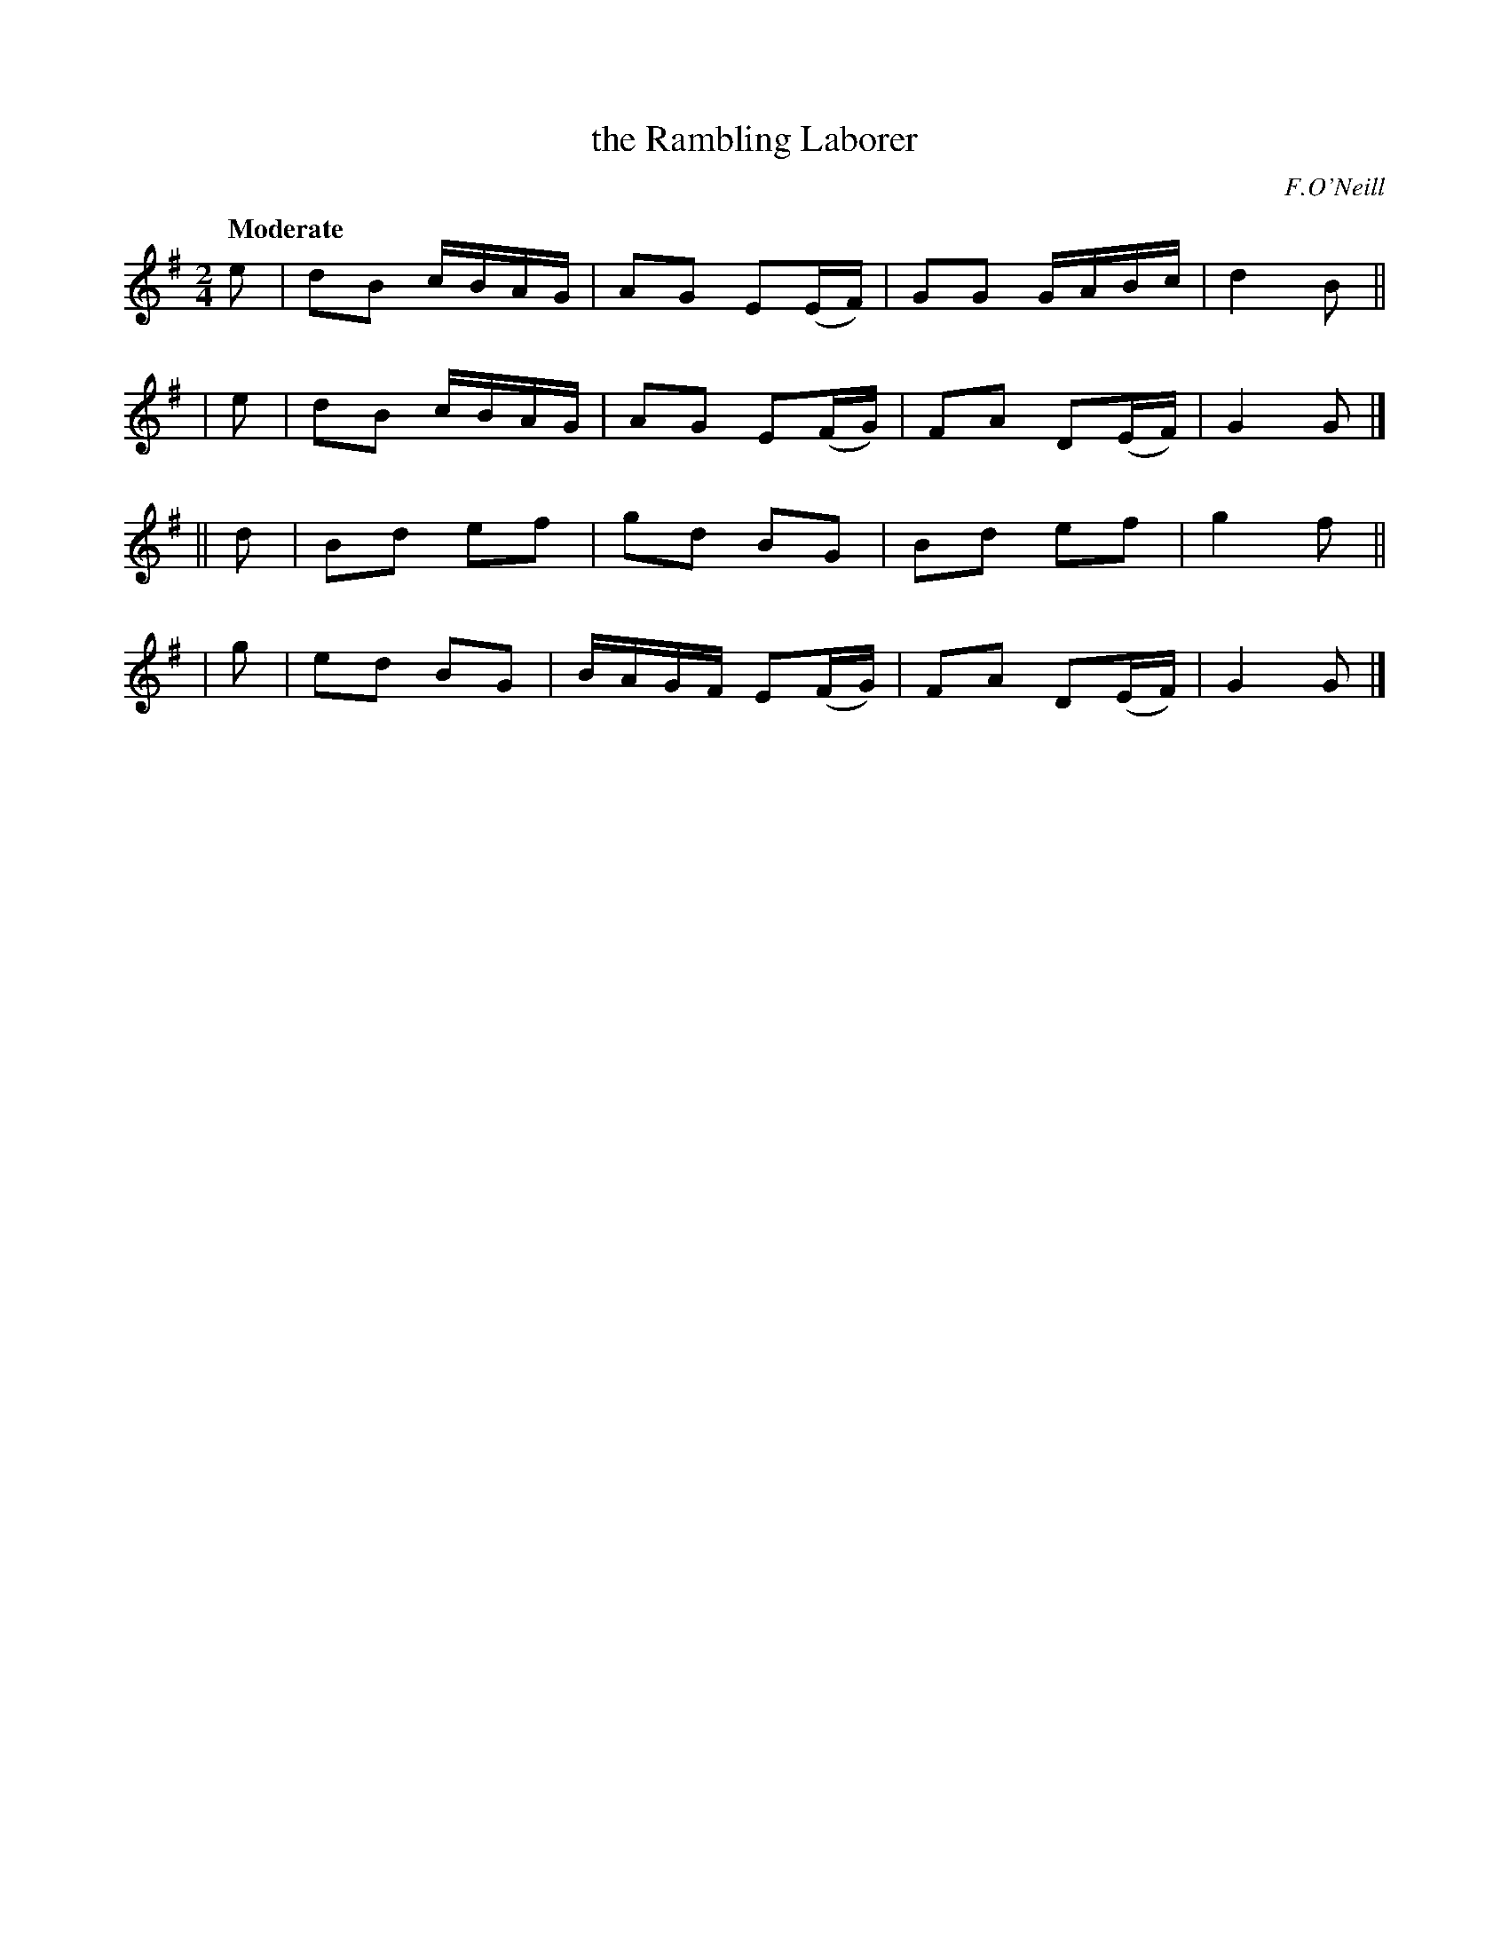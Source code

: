 X: 299
T: the Rambling Laborer
N: Variant of The Girl I left Behind Me
R: air, march
%S: s:4 b:16(4+4+4+4)
B: O'Neill's 1850 #299
Q: "Moderate"
O: F.O'Neill
Z: 1997 by John Chambers <jc@trillian.mit.edu>
M: 2/4
L: 1/8
K: G
   e | dB c/B/A/G/ | AG E(E/F/) | GG G/A/B/c/ | d2 B ||
|  e | dB c/B/A/G/ | AG E(F/G/) | FA D(E/F/) | G2 G |]
|| d | Bd ef | gd BG | Bd ef | g2 f ||
|  g | ed BG | B/A/G/F/ E(F/G/) | FA D(E/F/) | G2 G |]
